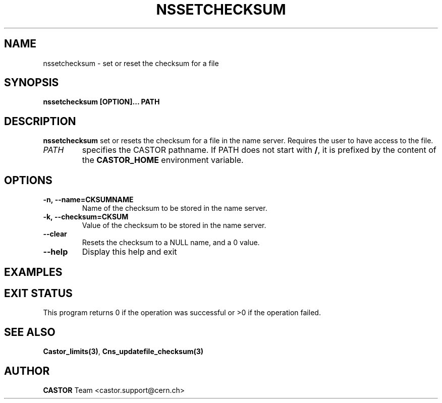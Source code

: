 .\" @(#)$RCSfile: nssetchecksum.man,v $ $Revision: 1.3 $ $Date: 2008/11/03 10:22:31 $ CERN IT/DM
.\" Copyright (C) 2004 by CERN/IT/D
.\" All rights reserved
.\"
.TH NSSETCHECKSUM 1 "$Date: 2008/11/03 10:22:31 $" CASTOR "Cns User Commands"
.SH NAME
nssetchecksum \- set or reset the checksum for a file
.SH SYNOPSIS
.B nssetchecksum [OPTION]... PATH
.SH DESCRIPTION
.B nssetchecksum
set or resets the checksum for a file in the name server. Requires the user to have access to
the file.
.TP
.I PATH
specifies the CASTOR pathname.
If PATH does not start with
.BR / ,
it is prefixed by the content of the
.B CASTOR_HOME
environment variable.
.SH OPTIONS
.TP
.B -n,\ \-\-name=CKSUMNAME
Name of the checksum to be stored in the name server.
.TP
.B -k,\ \-\-checksum=CKSUM
Value of the checksum to be stored in the name server.
.TP
.B --clear
Resets the checksum to a NULL name, and a 0 value.
.TP
.B \-\-help
Display this help and exit
.SH EXAMPLES

.SH EXIT STATUS
This program returns 0 if the operation was successful or >0 if the operation
failed.
.SH SEE ALSO
.BR Castor_limits(3) ,
.BR Cns_updatefile_checksum(3)
.SH AUTHOR
\fBCASTOR\fP Team <castor.support@cern.ch>

